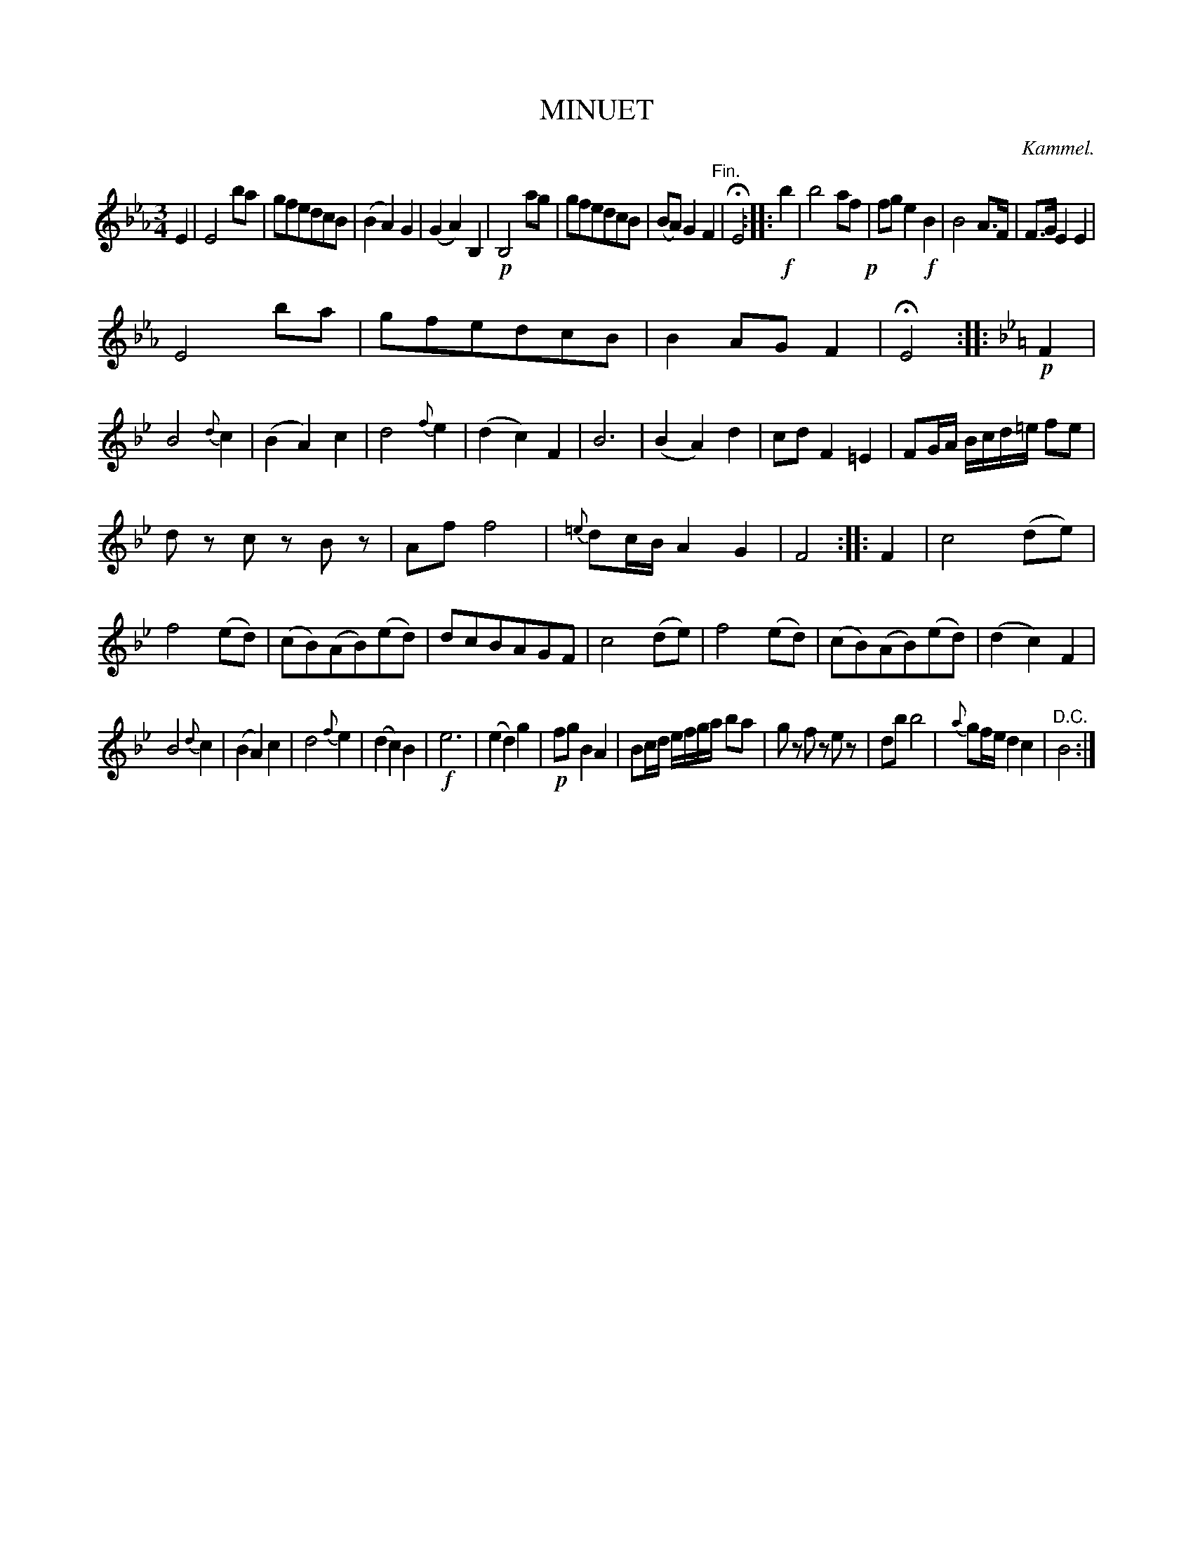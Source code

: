 X: 11622
T: MINUET
C: Kammel.
%R: minuet
B: W. Hamilton "Universal Tune-Book" Vol. 1 Glasgow 1844 p.162 #2
S: http://imslp.org/wiki/Hamilton's_Universal_Tune-Book_(Various)
Z: 2016 John Chambers <jc:trillian.mit.edu>
N: Oddly, the A-natural in the 2nd strain's key signature continues on all staves to the end.
M: 3/4
L: 1/8
K: Eb
% - - - - - - - - - - - - - - - - - - - - - - - - -
E2 |\
E4 ba | gfedcB | (B2A2) G2 | (G2A2) B,2 |\
!p!B,4 ag | gfedcB | (BA) G2 F2 "^Fin."| HE4 :|\ 
|:!f! b2 |\
b4 af !p!| fg e2!f!B2 | B4 A>F | F>G E2 E2 |
E4 ba | gfedcB | B2 AG F2 | HE4 :|\
|:[K:Bb] !p!F2 |\
B4 {d}c2 | (B2A2) c2 | d4 {f}e2 | (d2c2) F2 |\
B6 | (B2A2) d2 | cd F2 =E2 | FG/A/ B/c/d/=e/ fe |
dz cz Bz | Af f4 | {=e}dc/B/ A2 G2 | F4 :|\
|: F2 |\
c4 (de) | f4 (ed) | (cB)(AB)(ed) | dcBAGF |\
c4 (de) | f4 (ed) | (cB)(AB)(ed) | (d2c2) F2 |
B4 {d}c2 | (B2A2) c2 | d4 {f}e2 | (d2c2) B2 |\
!f!e6 | (e2d2) g2 | !p!fg B2 A2 | Bc/d/ e/f/g/a/ ba |\
gz fz ez | db b4 | {a}gf/e/ d2 c2 | "^D.C."B4 :|
% - - - - - - - - - - - - - - - - - - - - - - - - -

